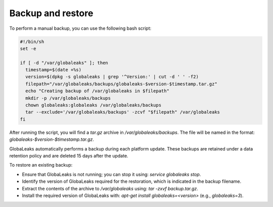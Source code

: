 Backup and restore
==================

To perform a manual backup, you can use the following bash script:

.. code::

   #!/bin/sh
   set -e

   if [ -d "/var/globaleaks" ]; then
     timestamp=$(date +%s)
     version=$(dpkg -s globaleaks | grep '^Version:' | cut -d ' ' -f2)
     filepath="/var/globaleaks/backups/globaleaks-$version-$timestamp.tar.gz"
     echo "Creating backup of /var/globaleaks in $filepath"
     mkdir -p /var/globaleaks/backups
     chown globaleaks:globaleaks /var/globaleaks/backups
     tar --exclude='/var/globaleaks/backups' -zcvf "$filepath" /var/globaleaks
   fi

After running the script, you will find a `tar.gz` archive in `/var/globaleaks/backups`. The file will be named in the format: `globaleaks-$version-$timestamp.tar.gz`.

GlobaLeaks automatically performs a backup during each platform update. These backups are retained under a data retention policy and are deleted 15 days after the update.

To restore an existing backup:

- Ensure that GlobaLeaks is not running; you can stop it using: `service globaleaks stop`.
- Identify the version of GlobaLeaks required for the restoration, which is indicated in the backup filename.
- Extract the contents of the archive to `/var/globaleaks` using: `tar -zxvf backup.tar.gz`.
- Install the required version of GlobaLeaks with: `apt-get install globaleaks=<version>` (e.g., `globaleaks=3`).
